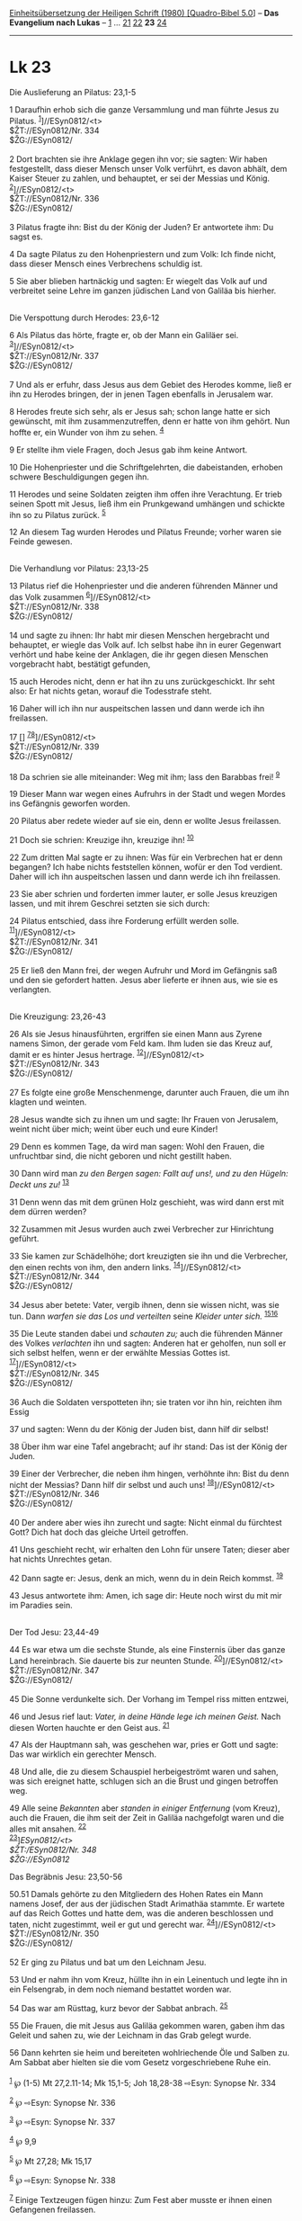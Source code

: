 :PROPERTIES:
:ID:       754c9bed-1996-4d5c-ae2f-89f701a3b9c9
:END:
<<navbar>>
[[../index.html][Einheitsübersetzung der Heiligen Schrift (1980)
[Quadro-Bibel 5.0]]] -- *Das Evangelium nach Lukas* --
[[file:Lk_1.html][1]] ... [[file:Lk_21.html][21]]
[[file:Lk_22.html][22]] *23* [[file:Lk_24.html][24]]

--------------

* Lk 23
  :PROPERTIES:
  :CUSTOM_ID: lk-23
  :END:

<<verses>>

<<v1>>
**** Die Auslieferung an Pilatus: 23,1-5
     :PROPERTIES:
     :CUSTOM_ID: die-auslieferung-an-pilatus-231-5
     :END:
1 Daraufhin erhob sich die ganze Versammlung und man führte Jesus zu
Pilatus. ^{[[#fn1][1]]}]//ESyn0812/<t>\\
$ŽT://ESyn0812/Nr. 334\\
$ŽG://ESyn0812/\\
\\

<<v2>>
2 Dort brachten sie ihre Anklage gegen ihn vor; sie sagten: Wir haben
festgestellt, dass dieser Mensch unser Volk verführt, es davon abhält,
dem Kaiser Steuer zu zahlen, und behauptet, er sei der Messias und
König. ^{[[#fn2][2]]}]//ESyn0812/<t>\\
$ŽT://ESyn0812/Nr. 336\\
$ŽG://ESyn0812/\\
\\

<<v3>>
3 Pilatus fragte ihn: Bist du der König der Juden? Er antwortete ihm: Du
sagst es.

<<v4>>
4 Da sagte Pilatus zu den Hohenpriestern und zum Volk: Ich finde nicht,
dass dieser Mensch eines Verbrechens schuldig ist.

<<v5>>
5 Sie aber blieben hartnäckig und sagten: Er wiegelt das Volk auf und
verbreitet seine Lehre im ganzen jüdischen Land von Galiläa bis
hierher.\\
\\

<<v6>>
**** Die Verspottung durch Herodes: 23,6-12
     :PROPERTIES:
     :CUSTOM_ID: die-verspottung-durch-herodes-236-12
     :END:
6 Als Pilatus das hörte, fragte er, ob der Mann ein Galiläer sei.
^{[[#fn3][3]]}]//ESyn0812/<t>\\
$ŽT://ESyn0812/Nr. 337\\
$ŽG://ESyn0812/\\
\\

<<v7>>
7 Und als er erfuhr, dass Jesus aus dem Gebiet des Herodes komme, ließ
er ihn zu Herodes bringen, der in jenen Tagen ebenfalls in Jerusalem
war.

<<v8>>
8 Herodes freute sich sehr, als er Jesus sah; schon lange hatte er sich
gewünscht, mit ihm zusammenzutreffen, denn er hatte von ihm gehört. Nun
hoffte er, ein Wunder von ihm zu sehen. ^{[[#fn4][4]]}

<<v9>>
9 Er stellte ihm viele Fragen, doch Jesus gab ihm keine Antwort.

<<v10>>
10 Die Hohenpriester und die Schriftgelehrten, die dabeistanden, erhoben
schwere Beschuldigungen gegen ihn.

<<v11>>
11 Herodes und seine Soldaten zeigten ihm offen ihre Verachtung. Er
trieb seinen Spott mit Jesus, ließ ihm ein Prunkgewand umhängen und
schickte ihn so zu Pilatus zurück. ^{[[#fn5][5]]}

<<v12>>
12 An diesem Tag wurden Herodes und Pilatus Freunde; vorher waren sie
Feinde gewesen.\\
\\

<<v13>>
**** Die Verhandlung vor Pilatus: 23,13-25
     :PROPERTIES:
     :CUSTOM_ID: die-verhandlung-vor-pilatus-2313-25
     :END:
13 Pilatus rief die Hohenpriester und die anderen führenden Männer und
das Volk zusammen ^{[[#fn6][6]]}]//ESyn0812/<t>\\
$ŽT://ESyn0812/Nr. 338\\
$ŽG://ESyn0812/\\
\\

<<v14>>
14 und sagte zu ihnen: Ihr habt mir diesen Menschen hergebracht und
behauptet, er wiegle das Volk auf. Ich selbst habe ihn in eurer
Gegenwart verhört und habe keine der Anklagen, die ihr gegen diesen
Menschen vorgebracht habt, bestätigt gefunden,

<<v15>>
15 auch Herodes nicht, denn er hat ihn zu uns zurückgeschickt. Ihr seht
also: Er hat nichts getan, worauf die Todesstrafe steht.

<<v16>>
16 Daher will ich ihn nur auspeitschen lassen und dann werde ich ihn
freilassen.

<<v17>>
17 [] ^{[[#fn7][7]][[#fn8][8]]}]//ESyn0812/<t>\\
$ŽT://ESyn0812/Nr. 339\\
$ŽG://ESyn0812/\\
\\

<<v18>>
18 Da schrien sie alle miteinander: Weg mit ihm; lass den Barabbas frei!
^{[[#fn9][9]]}

<<v19>>
19 Dieser Mann war wegen eines Aufruhrs in der Stadt und wegen Mordes
ins Gefängnis geworfen worden.

<<v20>>
20 Pilatus aber redete wieder auf sie ein, denn er wollte Jesus
freilassen.

<<v21>>
21 Doch sie schrien: Kreuzige ihn, kreuzige ihn! ^{[[#fn10][10]]}

<<v22>>
22 Zum dritten Mal sagte er zu ihnen: Was für ein Verbrechen hat er denn
begangen? Ich habe nichts feststellen können, wofür er den Tod verdient.
Daher will ich ihn auspeitschen lassen und dann werde ich ihn
freilassen.

<<v23>>
23 Sie aber schrien und forderten immer lauter, er solle Jesus kreuzigen
lassen, und mit ihrem Geschrei setzten sie sich durch:

<<v24>>
24 Pilatus entschied, dass ihre Forderung erfüllt werden solle.
^{[[#fn11][11]]}]//ESyn0812/<t>\\
$ŽT://ESyn0812/Nr. 341\\
$ŽG://ESyn0812/\\
\\

<<v25>>
25 Er ließ den Mann frei, der wegen Aufruhr und Mord im Gefängnis saß
und den sie gefordert hatten. Jesus aber lieferte er ihnen aus, wie sie
es verlangten.\\
\\

<<v26>>
**** Die Kreuzigung: 23,26-43
     :PROPERTIES:
     :CUSTOM_ID: die-kreuzigung-2326-43
     :END:
26 Als sie Jesus hinausführten, ergriffen sie einen Mann aus Zyrene
namens Simon, der gerade vom Feld kam. Ihm luden sie das Kreuz auf,
damit er es hinter Jesus hertrage. ^{[[#fn12][12]]}]//ESyn0812/<t>\\
$ŽT://ESyn0812/Nr. 343\\
$ŽG://ESyn0812/\\
\\

<<v27>>
27 Es folgte eine große Menschenmenge, darunter auch Frauen, die um ihn
klagten und weinten.

<<v28>>
28 Jesus wandte sich zu ihnen um und sagte: Ihr Frauen von Jerusalem,
weint nicht über mich; weint über euch und eure Kinder!

<<v29>>
29 Denn es kommen Tage, da wird man sagen: Wohl den Frauen, die
unfruchtbar sind, die nicht geboren und nicht gestillt haben.

<<v30>>
30 Dann wird man /zu den Bergen sagen: Fallt auf uns!, und zu den
Hügeln: Deckt uns zu!/ ^{[[#fn13][13]]}

<<v31>>
31 Denn wenn das mit dem grünen Holz geschieht, was wird dann erst mit
dem dürren werden?

<<v32>>
32 Zusammen mit Jesus wurden auch zwei Verbrecher zur Hinrichtung
geführt.

<<v33>>
33 Sie kamen zur Schädelhöhe; dort kreuzigten sie ihn und die
Verbrecher, den einen rechts von ihm, den andern links.
^{[[#fn14][14]]}]//ESyn0812/<t>\\
$ŽT://ESyn0812/Nr. 344\\
$ŽG://ESyn0812/\\
\\

<<v34>>
34 Jesus aber betete: Vater, vergib ihnen, denn sie wissen nicht, was
sie tun. Dann /warfen sie das Los und verteilten/ seine /Kleider unter
sich./ ^{[[#fn15][15]][[#fn16][16]]}

<<v35>>
35 Die Leute standen dabei und /schauten zu;/ auch die führenden Männer
des Volkes /verlachten/ ihn und sagten: Anderen hat er geholfen, nun
soll er sich selbst helfen, wenn er der erwählte Messias Gottes ist.
^{[[#fn17][17]]}]//ESyn0812/<t>\\
$ŽT://ESyn0812/Nr. 345\\
$ŽG://ESyn0812/\\
\\

<<v36>>
36 Auch die Soldaten verspotteten ihn; sie traten vor ihn hin, reichten
ihm Essig

<<v37>>
37 und sagten: Wenn du der König der Juden bist, dann hilf dir selbst!

<<v38>>
38 Über ihm war eine Tafel angebracht; auf ihr stand: Das ist der König
der Juden.

<<v39>>
39 Einer der Verbrecher, die neben ihm hingen, verhöhnte ihn: Bist du
denn nicht der Messias? Dann hilf dir selbst und auch uns!
^{[[#fn18][18]]}]//ESyn0812/<t>\\
$ŽT://ESyn0812/Nr. 346\\
$ŽG://ESyn0812/\\
\\

<<v40>>
40 Der andere aber wies ihn zurecht und sagte: Nicht einmal du fürchtest
Gott? Dich hat doch das gleiche Urteil getroffen.

<<v41>>
41 Uns geschieht recht, wir erhalten den Lohn für unsere Taten; dieser
aber hat nichts Unrechtes getan.

<<v42>>
42 Dann sagte er: Jesus, denk an mich, wenn du in dein Reich kommst.
^{[[#fn19][19]]}

<<v43>>
43 Jesus antwortete ihm: Amen, ich sage dir: Heute noch wirst du mit mir
im Paradies sein.\\
\\

<<v44>>
**** Der Tod Jesu: 23,44-49
     :PROPERTIES:
     :CUSTOM_ID: der-tod-jesu-2344-49
     :END:
44 Es war etwa um die sechste Stunde, als eine Finsternis über das ganze
Land hereinbrach. Sie dauerte bis zur neunten Stunde.
^{[[#fn20][20]]}]//ESyn0812/<t>\\
$ŽT://ESyn0812/Nr. 347\\
$ŽG://ESyn0812/\\
\\

<<v45>>
45 Die Sonne verdunkelte sich. Der Vorhang im Tempel riss mitten
entzwei,

<<v46>>
46 und Jesus rief laut: /Vater, in deine Hände lege ich meinen Geist./
Nach diesen Worten hauchte er den Geist aus. ^{[[#fn21][21]]}

<<v47>>
47 Als der Hauptmann sah, was geschehen war, pries er Gott und sagte:
Das war wirklich ein gerechter Mensch.

<<v48>>
48 Und alle, die zu diesem Schauspiel herbeigeströmt waren und sahen,
was sich ereignet hatte, schlugen sich an die Brust und gingen betroffen
weg.

<<v49>>
49 Alle seine /Bekannten/ aber /standen in einiger Entfernung/ (vom
Kreuz), auch die Frauen, die ihm seit der Zeit in Galiläa nachgefolgt
waren und die alles mit ansahen. ^{[[#fn22][22]]}\\
^{[[#fn23][23]]}]//ESyn0812/<t>\\
$ŽT://ESyn0812/Nr. 348\\
$ŽG://ESyn0812/

<<v50.51>>
**** Das Begräbnis Jesu: 23,50-56
     :PROPERTIES:
     :CUSTOM_ID: das-begräbnis-jesu-2350-56
     :END:
50.51 Damals gehörte zu den Mitgliedern des Hohen Rates ein Mann namens
Josef, der aus der jüdischen Stadt Arimathäa stammte. Er wartete auf das
Reich Gottes und hatte dem, was die anderen beschlossen und taten, nicht
zugestimmt, weil er gut und gerecht war.
^{[[#fn24][24]]}]//ESyn0812/<t>\\
$ŽT://ESyn0812/Nr. 350\\
$ŽG://ESyn0812/\\
\\

<<v52>>
52 Er ging zu Pilatus und bat um den Leichnam Jesu.

<<v53>>
53 Und er nahm ihn vom Kreuz, hüllte ihn in ein Leinentuch und legte ihn
in ein Felsengrab, in dem noch niemand bestattet worden war.

<<v54>>
54 Das war am Rüsttag, kurz bevor der Sabbat anbrach. ^{[[#fn25][25]]}

<<v55>>
55 Die Frauen, die mit Jesus aus Galiläa gekommen waren, gaben ihm das
Geleit und sahen zu, wie der Leichnam in das Grab gelegt wurde.

<<v56>>
56 Dann kehrten sie heim und bereiteten wohlriechende Öle und Salben zu.
Am Sabbat aber hielten sie die vom Gesetz vorgeschriebene Ruhe ein.\\
\\

^{[[#fnm1][1]]} ℘ (1-5) Mt 27,2.11-14; Mk 15,1-5; Joh 18,28-38 ⇨Esyn:
Synopse Nr. 334

^{[[#fnm2][2]]} ℘ ⇨Esyn: Synopse Nr. 336

^{[[#fnm3][3]]} ℘ ⇨Esyn: Synopse Nr. 337

^{[[#fnm4][4]]} ℘ 9,9

^{[[#fnm5][5]]} ℘ Mt 27,28; Mk 15,17

^{[[#fnm6][6]]} ℘ ⇨Esyn: Synopse Nr. 338

^{[[#fnm7][7]]} Einige Textzeugen fügen hinzu: Zum Fest aber musste er
ihnen einen Gefangenen freilassen.

^{[[#fnm8][8]]} ℘ ⇨Esyn: Synopse Nr. 339

^{[[#fnm9][9]]} ℘ Apg 3,13f; (18-25) Mt 27,20-26; Mk 15,11-15; Joh
18,38 - 19,1

^{[[#fnm10][10]]} ℘ Joh 19,15

^{[[#fnm11][11]]} ℘ ⇨Esyn: Synopse Nr. 341

^{[[#fnm12][12]]} ℘ (26-43) Mt 27,31b-44; Mk 15,20b-32; Joh 19,16b-27.29
⇨Esyn: Synopse Nr. 343

^{[[#fnm13][13]]} ℘ Hos 10,8; Offb 6,16

^{[[#fnm14][14]]} ℘ ⇨Esyn: Synopse Nr. 344

^{[[#fnm15][15]]} ℘ Ps 22,19; Joh 19,24

^{[[#fnm16][16]]} Der erste Teil des Verses fehlt bei einigen alten
Textzeugen.

^{[[#fnm17][17]]} ℘ Ps 22,8 ⇨Esyn: Synopse Nr. 345

^{[[#fnm18][18]]} ℘ ⇨Esyn: Synopse Nr. 346

^{[[#fnm19][19]]} Einige Textzeugen haben: wenn du in deiner Macht als
König kommst.

^{[[#fnm20][20]]} ℘ (44-49) Mt 27,45-56; Mk 15,33-41; Joh 19,28-30
⇨Esyn: Synopse Nr. 347

^{[[#fnm21][21]]} ℘ Ps 31,6

^{[[#fnm22][22]]} ℘ Ps 38,12; Lk 8,2f

^{[[#fnm23][23]]} ℘ ⇨Esyn: Synopse Nr. 348

^{[[#fnm24][24]]} ℘ (50-56) Mt 27,57-61; Mk 15,42-47; Joh 19,38-42
⇨Esyn: Synopse Nr. 350

^{[[#fnm25][25]]} ℘ Dtn 21,23
